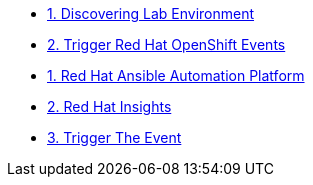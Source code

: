 * xref:01-discovering-lab.adoc[1. Discovering Lab Environment]
* xref:02-module.adoc[2. Trigger Red Hat OpenShift Events]
* xref:module-01.adoc[1. Red Hat Ansible Automation Platform]
* xref:module-02.adoc[2. Red Hat Insights]
* xref:module-03.adoc[3. Trigger The Event]
